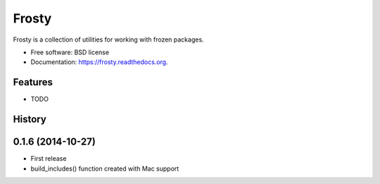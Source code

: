 ======
Frosty
======

.. image:: https://badge.fury.io/py/frosty.png
    :target: http://badge.fury.io/py/frosty

.. image:: https://travis-ci.org/dmckeone/frosty.png?branch=master
        :target: https://travis-ci.org/dmckeone/frosty

.. image:: https://pypip.in/d/frosty/badge.png
        :target: https://pypi.python.org/pypi/frosty


Frosty is a collection of utilities for working with frozen packages.

* Free software: BSD license
* Documentation: https://frosty.readthedocs.org.

Features
--------

* TODO



History
-------

0.1.6 (2014-10-27)
------------------

* First release
* build_includes() function created with Mac support

